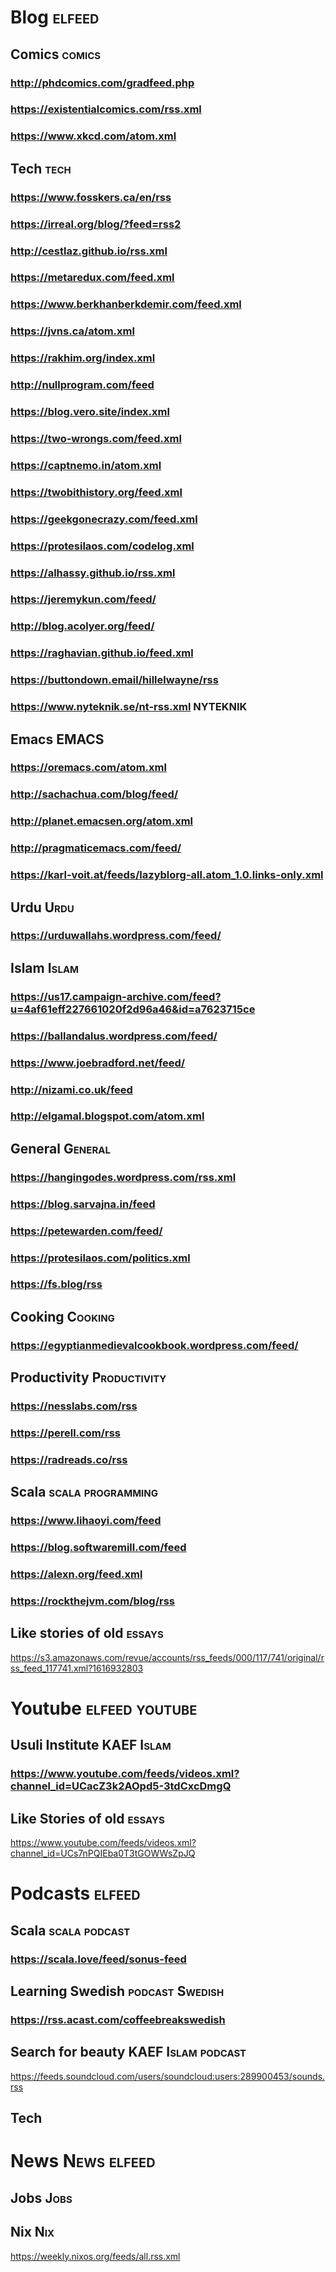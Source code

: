 * Blog                                                        :elfeed:
** Comics :comics:
*** http://phdcomics.com/gradfeed.php
*** https://existentialcomics.com/rss.xml
*** https://www.xkcd.com/atom.xml
** Tech :tech:
*** https://www.fosskers.ca/en/rss
*** https://irreal.org/blog/?feed=rss2
*** http://cestlaz.github.io/rss.xml
*** https://metaredux.com/feed.xml
*** https://www.berkhanberkdemir.com/feed.xml
*** https://jvns.ca/atom.xml
*** https://rakhim.org/index.xml
*** http://nullprogram.com/feed
*** https://blog.vero.site/index.xml
*** https://two-wrongs.com/feed.xml
*** https://captnemo.in/atom.xml
*** https://twobithistory.org/feed.xml
*** https://geekgonecrazy.com/feed.xml
*** https://protesilaos.com/codelog.xml
*** https://alhassy.github.io/rss.xml
*** https://jeremykun.com/feed/
*** http://blog.acolyer.org/feed/
*** https://raghavian.github.io/feed.xml
*** https://buttondown.email/hillelwayne/rss
*** https://www.nyteknik.se/nt-rss.xml :NYTEKNIK:
** Emacs :EMACS:
*** https://oremacs.com/atom.xml
*** http://sachachua.com/blog/feed/
*** http://planet.emacsen.org/atom.xml
*** http://pragmaticemacs.com/feed/
*** https://karl-voit.at/feeds/lazyblorg-all.atom_1.0.links-only.xml
** Urdu :Urdu:
*** https://urduwallahs.wordpress.com/feed/
** Islam :Islam:
*** https://us17.campaign-archive.com/feed?u=4af61eff227661020f2d96a46&id=a7623715ce
*** https://ballandalus.wordpress.com/feed/
*** https://www.joebradford.net/feed/
*** http://nizami.co.uk/feed
*** http://elgamal.blogspot.com/atom.xml
** General :General:
*** https://hangingodes.wordpress.com/rss.xml
*** https://blog.sarvajna.in/feed
# *** https://protesilaos.com/master.xml
*** https://petewarden.com/feed/
*** https://protesilaos.com/politics.xml
*** https://fs.blog/rss
** Cooking                                                       :Cooking:
*** https://egyptianmedievalcookbook.wordpress.com/feed/
** Productivity :Productivity:
*** https://nesslabs.com/rss
*** https://perell.com/rss
*** https://radreads.co/rss
** Scala                                                  :scala:programming:
*** https://www.lihaoyi.com/feed
*** https://blog.softwaremill.com/feed
*** https://alexn.org/feed.xml
*** https://rockthejvm.com/blog/rss
** Like stories of old :essays:
https://s3.amazonaws.com/revue/accounts/rss_feeds/000/117/741/original/rss_feed_117741.xml?1616932803
* Youtube :elfeed:youtube:
** Usuli Institute :KAEF:Islam:
*** https://www.youtube.com/feeds/videos.xml?channel_id=UCacZ3k2AOpd5-3tdCxcDmgQ
** Like Stories of  old :essays:
https://www.youtube.com/feeds/videos.xml?channel_id=UCs7nPQIEba0T3tGOWWsZpJQ
* Podcasts :elfeed:
** Scala                                                     :scala:podcast:
*** https://scala.love/feed/sonus-feed
** Learning Swedish                                        :podcast:Swedish:
*** https://rss.acast.com/coffeebreakswedish
** Search for beauty :KAEF:Islam:podcast:
**** https://feeds.soundcloud.com/users/soundcloud:users:289900453/sounds.rss
** Tech

* News :News:elfeed:
** Jobs :Jobs:
** Nix :Nix:
https://weekly.nixos.org/feeds/all.rss.xml
